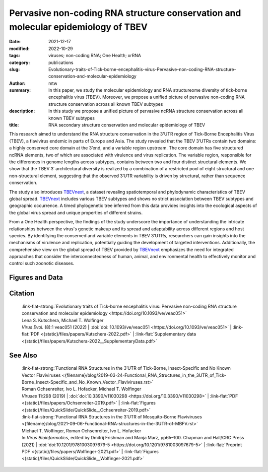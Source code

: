 Pervasive non-coding RNA structure conservation and molecular epidemiology of TBEV
##################################################################################

:date: 2021-12-17
:modified: 2022-10-29
:tags: viruses; non-coding RNA; One Health; xrRNA
:category: publications
:slug: Evolutionary-traits-of-Tick-borne-encephalitis-virus-Pervasive-non-coding-RNA-structure-conservation-and-molecular-epidemiology
:author: mtw
:summary: In this paper, we study the molecular epidemiology and RNA structureome diversity of tick-borne encephalitis virus (TBEV). Moreover, we propose a unified picture of pervasive non-coding RNA structure conservation across all known TBEV subtypes
:description: In this study we propose a unified picture of pervasive ncRNA structure conservation across all known TBEV subtypes
:title: RNA secondary structure conservation and molecular epidemiology of TBEV


This research aimed to understand the RNA structure conservation in the 3'UTR region of Tick-Borne Encephalitis Virus (TBEV), a flavivirus endemic in parts of Europe and Asia. The study revealed that the TBEV 3’UTRs contain two domains: a highly conserved core domain at the 3’end, and a variable region upstream. The core domain has five structured ncRNA elements, two of which are associated with virulence and virus replication. The variable region, responsible for the differences in genome lengths across subtypes, contains between two and four distinct structural elements. We show that the TBEV 3′ architectural diversity is realized by a combination of a restricted pool of eight structural and one non-structural element, suggesting that the observed 3′UTR variability is driven by structural, rather than sequence conservation.

The study also introduces `TBEVnext <https://nextstrain.org/groups/ViennaRNA/TBEVnext>`_, a dataset revealing spatiotemporal and phylodynamic characteristics of TBEV global spread. `TBEVnext <https://nextstrain.org/groups/ViennaRNA/TBEVnext>`_ includes various TBEV subtypes and shows no strict association between TBEV subtypes and geographic occurrence. A timed phylogenetic tree inferred from this data provides insights into the ecological aspects of the global virus spread and unique properties of different strains.

From a One Health perspective, the findings of the study underscore the importance of understanding the intricate relationships between the virus's genetic makeup and its spread and adaptability across different regions and host species. By identifying the conserved and variable elements in TBEV 3’UTRs, researchers can gain insights into the mechanisms of virulence and replication, potentially guiding the development of targeted interventions. Additionally, the comprehensive view on the global spread of TBEV provided by `TBEVnext <https://nextstrain.org/groups/ViennaRNA/TBEVnext>`_ emphasizes the need for integrated approaches that consider the interconnectedness of human, animal, and environmental health to effectively monitor and control such zoonotic diseases.


.. role:: link-flat-strong(link)
  :class: m-flat m-text m-strong

.. role:: link-flat(link)
  :class: m-flat m-text

.. role:: ul
  :class: m-text m-ul

.. role:: doi(link)
  :class: doi

.. button-primary:: {static}/files/papers/Kutschera-2022.pdf

    Download PDF



.. frame:: Abstract

    Tick-borne encephalitis virus (TBEV) is the etiological agent of tick-borne encephalitis, an infectious disease of the central nervous system that is often associated with severe sequelae in humans. While TBEV is typically classified into three subtypes, recent evidence suggests a more varied range of TBEV subtypes and lineages that differ substantially in their 3’UTR architecture. Building on comparative genomics approaches and thermodynamic modelling, we characterize the TBEV 3’UTR structureome diversity and propose a unified picture of pervasive non-coding RNA (ncRNA) structure conservation. Moreover, we provide an updated phylogeny of TBEV, building on more than 220 publicly available complete genomes, and investigate the molecular epidemiology and phylodynamics with Nextstrain, a web-based visualization framework for real-time pathogen evolution.


Figures and Data
================


.. image-grid::

  {static}/files/QuickSlide/QuickSlide__Kutschera-2022/QuickSlide__Kutschera-2022.001.png

  {static}/files/QuickSlide/QuickSlide__Kutschera-2022/QuickSlide__Kutschera-2022.002.png
  {static}/files/QuickSlide/QuickSlide__Kutschera-2022/QuickSlide__Kutschera-2022.003.png

  {static}/files/QuickSlide/QuickSlide__Kutschera-2022/QuickSlide__Kutschera-2022.004.png
  {static}/files/QuickSlide/QuickSlide__Kutschera-2022/QuickSlide__Kutschera-2022.005.png

  {static}/files/QuickSlide/QuickSlide__Kutschera-2022/QuickSlide__Kutschera-2022.006.png
  {static}/files/QuickSlide/QuickSlide__Kutschera-2022/QuickSlide__Kutschera-2022.007.png

  {static}/files/QuickSlide/QuickSlide__Kutschera-2022/QuickSlide__Kutschera-2022.008.png

Citation
========

  | :link-flat-strong:`Evolutionary traits of Tick-borne encephalitis virus: Pervasive non-coding RNA structure conservation and molecular epidemiology <https://doi.org/10.1093/ve/veac051>`
  | Lena S. Kutschera, :ul:`Michael T. Wolfinger`
  | *Virus Evol.* (8):1 veac051 (2022) | :doi:`doi: 10.1093/ve/veac051 <https://doi.org/10.1093/ve/veac051>` | :link-flat:`PDF <{static}/files/papers/Kutschera-2022.pdf>` |  :link-flat:`Supplementary data <{static}/files/papers/Kutschera-2022__SupplementaryData.pdf>`

See Also
========

  | :link-flat-strong:`Functional RNA Structures in the 3’UTR of Tick-Borne, Insect-Specific and No Known Vector Flaviviruses <{filename}/blog/2019-03-24-Functional_RNA_Structures_in_the_3UTR_of_Tick-Borne_Insect-Specific_and_No_Known_Vector_Flaviviruses.rst>`
  | Roman Ochsenreiter, Ivo L. Hofacker, :ul:`Michael T. Wolfinger`
  | *Viruses* 11:298 (2019) | :doi:`doi:10.3390/v11030298 <https://doi.org/10.3390/v11030298>` | :link-flat:`PDF <{static}/files/papers/Ochsenreiter-2019.pdf>` | :link-flat:`Figures <{static}/files/QuickSlide/QuickSlide__Ochsenreiter-2019.pdf>`

  | :link-flat-strong:`Functional RNA Structures in the 3’UTR of Mosquito-Borne Flaviviruses <{filename}/blog/2021-09-06-Functional-RNA-structures-in-the-3UTR-of-MBFV.rst>`
  | :ul:`Michael T. Wolfinger`, Roman Ochsenreiter, Ivo L. Hofacker
  | In *Virus Bioinformatics*, edited by Dmitrij Frishman and Manja Marz, pp65–100. Chapman and Hall/CRC Press (2021) | :doi:`doi:10.1201/9781003097679-5 <https://doi.org/10.1201/9781003097679-5>` | :link-flat:`Preprint PDF <{static}/files/papers/Wolfinger-2021.pdf>` | :link-flat:`Figures <{static}/files/QuickSlide/QuickSlide__Wolfinger-2021.pdf>`
